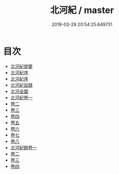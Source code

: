 #+TITLE: 北河紀 / master
#+DATE: 2019-03-29 20:54:25.649731
* 目次
 - [[file:KR2k0068_000.txt::000-1a][北河紀提要]]
 - [[file:KR2k0068_000.txt::000-3a][北河紀序]]
 - [[file:KR2k0068_000.txt::000-5a][北河紀序]]
 - [[file:KR2k0068_000.txt::000-8a][北河紀目録]]
 - [[file:KR2k0068_000.txt::000-10a][北河全圖]]
 - [[file:KR2k0068_001.txt::001-1a][北河紀卷一]]
 - [[file:KR2k0068_002.txt::002-1a][卷二]]
 - [[file:KR2k0068_003.txt::003-1a][卷三]]
 - [[file:KR2k0068_004.txt::004-1a][卷四]]
 - [[file:KR2k0068_005.txt::005-1a][卷五]]
 - [[file:KR2k0068_006.txt::006-1a][卷六]]
 - [[file:KR2k0068_007.txt::007-1a][卷七]]
 - [[file:KR2k0068_008.txt::008-1a][卷八]]
 - [[file:KR2k0068_009.txt::009-1a][北河紀餘卷一]]
 - [[file:KR2k0068_010.txt::010-1a][卷二]]
 - [[file:KR2k0068_011.txt::011-1a][卷三]]
 - [[file:KR2k0068_012.txt::012-1a][卷四]]
 